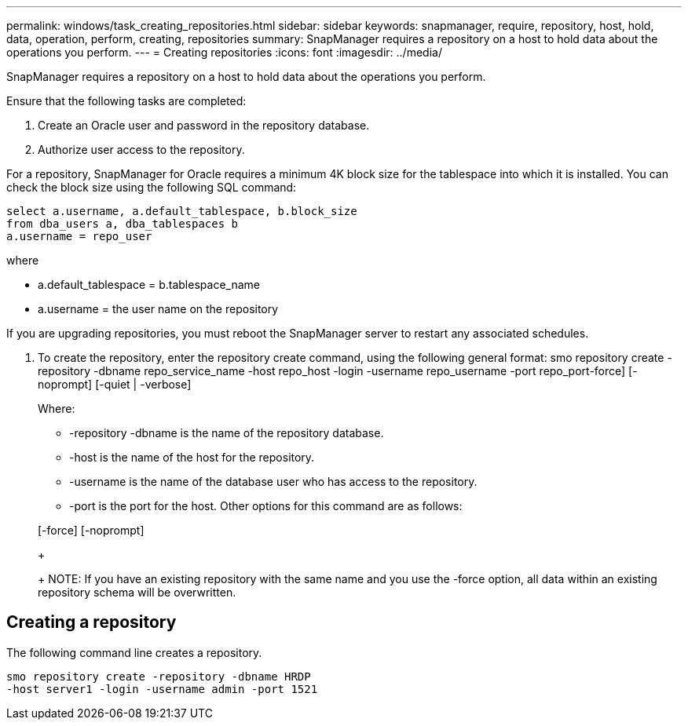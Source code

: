 ---
permalink: windows/task_creating_repositories.html
sidebar: sidebar
keywords: snapmanager, require, repository, host, hold, data, operation, perform, creating, repositories
summary: SnapManager requires a repository on a host to hold data about the operations you perform.
---
= Creating repositories
:icons: font
:imagesdir: ../media/

[.lead]
SnapManager requires a repository on a host to hold data about the operations you perform.

Ensure that the following tasks are completed:

. Create an Oracle user and password in the repository database.
. Authorize user access to the repository.

For a repository, SnapManager for Oracle requires a minimum 4K block size for the tablespace into which it is installed. You can check the block size using the following SQL command:

----
select a.username, a.default_tablespace, b.block_size
from dba_users a, dba_tablespaces b
a.username = repo_user
----

where

* a.default_tablespace = b.tablespace_name
* a.username = the user name on the repository

If you are upgrading repositories, you must reboot the SnapManager server to restart any associated schedules.

. To create the repository, enter the repository create command, using the following general format: smo repository create -repository -dbname repo_service_name -host repo_host -login -username repo_username -port repo_port-force] [-noprompt] [-quiet | -verbose]
+
Where:

 ** -repository -dbname is the name of the repository database.
 ** -host is the name of the host for the repository.
 ** -username is the name of the database user who has access to the repository.
 ** -port is the port for the host.
Other options for this command are as follows:

+
[-force] [-noprompt]
+
[quiet | -verbose]
+
NOTE: If you have an existing repository with the same name and you use the -force option, all data within an existing repository schema will be overwritten.

== Creating a repository

The following command line creates a repository.

----
smo repository create -repository -dbname HRDP
-host server1 -login -username admin -port 1521
----
